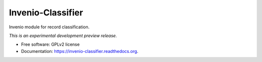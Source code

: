 ..
    This file is part of Invenio.
    Copyright (C) 2015 CERN.

    Invenio is free software; you can redistribute it
    and/or modify it under the terms of the GNU General Public License as
    published by the Free Software Foundation; either version 2 of the
    License, or (at your option) any later version.

    Invenio is distributed in the hope that it will be
    useful, but WITHOUT ANY WARRANTY; without even the implied warranty of
    MERCHANTABILITY or FITNESS FOR A PARTICULAR PURPOSE.  See the GNU
    General Public License for more details.

    You should have received a copy of the GNU General Public License
    along with Invenio; if not, write to the
    Free Software Foundation, Inc., 59 Temple Place, Suite 330, Boston,
    MA 02111-1307, USA.

    In applying this license, CERN does not
    waive the privileges and immunities granted to it by virtue of its status
    as an Intergovernmental Organization or submit itself to any jurisdiction.

====================
 Invenio-Classifier
====================

.. image:: https://img.shields.io/travis/inveniosoftware/invenio-classifier.svg
        :target: https://travis-ci.org/inveniosoftware/invenio-classifier

.. image:: https://img.shields.io/coveralls/inveniosoftware/invenio-classifier.svg
        :target: https://coveralls.io/r/inveniosoftware/invenio-classifier

.. image:: https://img.shields.io/github/tag/inveniosoftware/invenio-classifier.svg
        :target: https://github.com/inveniosoftware/invenio-classifier/releases

.. image:: https://img.shields.io/pypi/dm/invenio-classifier.svg
        :target: https://pypi.python.org/pypi/invenio-classifier

.. image:: https://img.shields.io/github/license/inveniosoftware/invenio-classifier.svg
        :target: https://github.com/inveniosoftware/invenio-classifier/blob/master/LICENSE


Invenio module for record classification.

*This is an experimental development preview release.*

* Free software: GPLv2 license
* Documentation: https://invenio-classifier.readthedocs.org.
